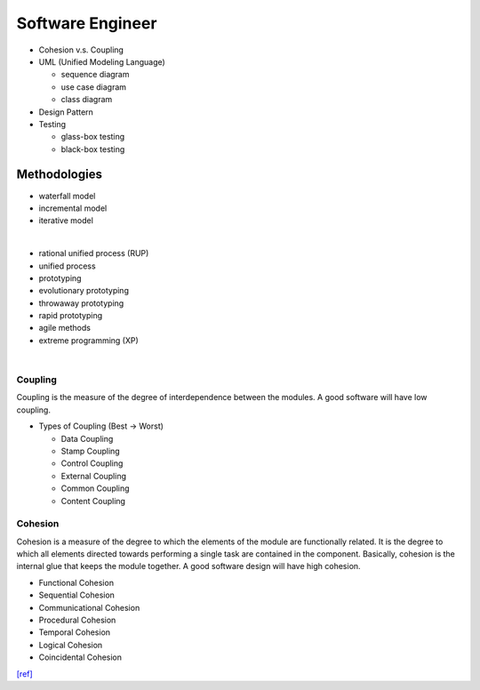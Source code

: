 Software Engineer
=================

- Cohesion v.s. Coupling
- UML (Unified Modeling Language)

  - sequence diagram
  - use case diagram
  - class diagram

- Design Pattern
- Testing
  
  - glass-box testing
  - black-box testing



Methodologies
-------------

- waterfall model
- incremental model
- iterative model

|

- rational unified process (RUP)
- unified process
- prototyping
- evolutionary prototyping
- throwaway prototyping
- rapid prototyping
- agile methods
- extreme programming (XP)


|

Coupling
^^^^^^^^

Coupling is the measure of the degree of interdependence between the modules. A good software will have low coupling.


- Types of Coupling (Best -> Worst)

  - Data Coupling
  - Stamp Coupling
  - Control Coupling
  - External Coupling
  - Common Coupling
  - Content Coupling



Cohesion
^^^^^^^^

Cohesion is a measure of the degree to which the elements of the module are functionally related. It is the degree to which all elements directed towards performing a single task are contained in the component. Basically, cohesion is the internal glue that keeps the module together. A good software design will have high cohesion.


- Functional Cohesion
- Sequential Cohesion
- Communicational Cohesion
- Procedural Cohesion
- Temporal Cohesion
- Logical Cohesion
- Coincidental Cohesion




`[ref] <https://www.geeksforgeeks.org/software-engineering-coupling-and-cohesion/>`_












